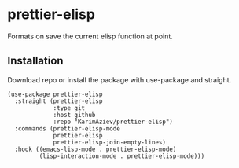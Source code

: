 * prettier-elisp

  Formats on save the current elisp function at point.

** Installation

   Download repo or install the package with use-package and straight.

   #+BEGIN_SRC elisp
     (use-package prettier-elisp
       :straight (prettier-elisp
                  :type git
                  :host github
                  :repo "KarimAziev/prettier-elisp")
       :commands (prettier-elisp-mode
                  prettier-elisp
                  prettier-elisp-join-empty-lines)
       :hook ((emacs-lisp-mode . prettier-elisp-mode)
              (lisp-interaction-mode . prettier-elisp-mode)))
   #+END_SRC
